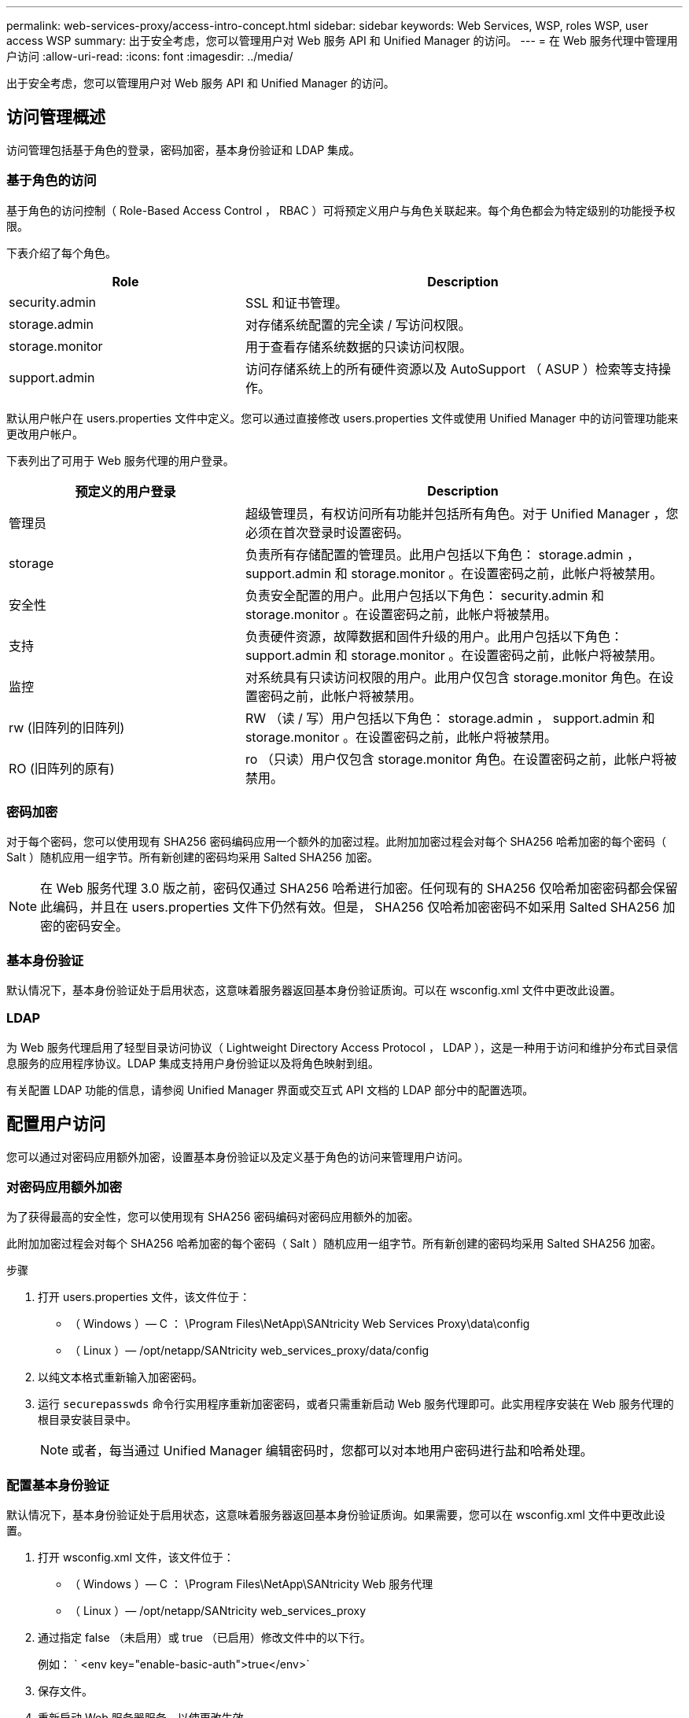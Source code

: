 ---
permalink: web-services-proxy/access-intro-concept.html 
sidebar: sidebar 
keywords: Web Services, WSP, roles WSP, user access WSP 
summary: 出于安全考虑，您可以管理用户对 Web 服务 API 和 Unified Manager 的访问。 
---
= 在 Web 服务代理中管理用户访问
:allow-uri-read: 
:icons: font
:imagesdir: ../media/


[role="lead"]
出于安全考虑，您可以管理用户对 Web 服务 API 和 Unified Manager 的访问。



== 访问管理概述

访问管理包括基于角色的登录，密码加密，基本身份验证和 LDAP 集成。



=== 基于角色的访问

基于角色的访问控制（ Role-Based Access Control ， RBAC ）可将预定义用户与角色关联起来。每个角色都会为特定级别的功能授予权限。

下表介绍了每个角色。

[cols="35h,~"]
|===
| Role | Description 


 a| 
security.admin
 a| 
SSL 和证书管理。



 a| 
storage.admin
 a| 
对存储系统配置的完全读 / 写访问权限。



 a| 
storage.monitor
 a| 
用于查看存储系统数据的只读访问权限。



 a| 
support.admin
 a| 
访问存储系统上的所有硬件资源以及 AutoSupport （ ASUP ）检索等支持操作。

|===
默认用户帐户在 users.properties 文件中定义。您可以通过直接修改 users.properties 文件或使用 Unified Manager 中的访问管理功能来更改用户帐户。

下表列出了可用于 Web 服务代理的用户登录。

[cols="35h,~"]
|===
| 预定义的用户登录 | Description 


 a| 
管理员
 a| 
超级管理员，有权访问所有功能并包括所有角色。对于 Unified Manager ，您必须在首次登录时设置密码。



 a| 
storage
 a| 
负责所有存储配置的管理员。此用户包括以下角色： storage.admin ， support.admin 和 storage.monitor 。在设置密码之前，此帐户将被禁用。



 a| 
安全性
 a| 
负责安全配置的用户。此用户包括以下角色： security.admin 和 storage.monitor 。在设置密码之前，此帐户将被禁用。



 a| 
支持
 a| 
负责硬件资源，故障数据和固件升级的用户。此用户包括以下角色： support.admin 和 storage.monitor 。在设置密码之前，此帐户将被禁用。



 a| 
监控
 a| 
对系统具有只读访问权限的用户。此用户仅包含 storage.monitor 角色。在设置密码之前，此帐户将被禁用。



 a| 
rw (旧阵列的旧阵列)
 a| 
RW （读 / 写）用户包括以下角色： storage.admin ， support.admin 和 storage.monitor 。在设置密码之前，此帐户将被禁用。



 a| 
RO (旧阵列的原有)
 a| 
ro （只读）用户仅包含 storage.monitor 角色。在设置密码之前，此帐户将被禁用。

|===


=== 密码加密

对于每个密码，您可以使用现有 SHA256 密码编码应用一个额外的加密过程。此附加加密过程会对每个 SHA256 哈希加密的每个密码（ Salt ）随机应用一组字节。所有新创建的密码均采用 Salted SHA256 加密。


NOTE: 在 Web 服务代理 3.0 版之前，密码仅通过 SHA256 哈希进行加密。任何现有的 SHA256 仅哈希加密密码都会保留此编码，并且在 users.properties 文件下仍然有效。但是， SHA256 仅哈希加密密码不如采用 Salted SHA256 加密的密码安全。



=== 基本身份验证

默认情况下，基本身份验证处于启用状态，这意味着服务器返回基本身份验证质询。可以在 wsconfig.xml 文件中更改此设置。



=== LDAP

为 Web 服务代理启用了轻型目录访问协议（ Lightweight Directory Access Protocol ， LDAP ），这是一种用于访问和维护分布式目录信息服务的应用程序协议。LDAP 集成支持用户身份验证以及将角色映射到组。

有关配置 LDAP 功能的信息，请参阅 Unified Manager 界面或交互式 API 文档的 LDAP 部分中的配置选项。



== 配置用户访问

您可以通过对密码应用额外加密，设置基本身份验证以及定义基于角色的访问来管理用户访问。



=== 对密码应用额外加密

为了获得最高的安全性，您可以使用现有 SHA256 密码编码对密码应用额外的加密。

此附加加密过程会对每个 SHA256 哈希加密的每个密码（ Salt ）随机应用一组字节。所有新创建的密码均采用 Salted SHA256 加密。

.步骤
. 打开 users.properties 文件，该文件位于：
+
** （ Windows ）— C ： \Program Files\NetApp\SANtricity Web Services Proxy\data\config
** （ Linux ）— /opt/netapp/SANtricity web_services_proxy/data/config


. 以纯文本格式重新输入加密密码。
. 运行 `securepasswds` 命令行实用程序重新加密密码，或者只需重新启动 Web 服务代理即可。此实用程序安装在 Web 服务代理的根目录安装目录中。
+

NOTE: 或者，每当通过 Unified Manager 编辑密码时，您都可以对本地用户密码进行盐和哈希处理。





=== 配置基本身份验证

默认情况下，基本身份验证处于启用状态，这意味着服务器返回基本身份验证质询。如果需要，您可以在 wsconfig.xml 文件中更改此设置。

. 打开 wsconfig.xml 文件，该文件位于：
+
** （ Windows ）— C ： \Program Files\NetApp\SANtricity Web 服务代理
** （ Linux ）— /opt/netapp/SANtricity web_services_proxy


. 通过指定 false （未启用）或 true （已启用）修改文件中的以下行。
+
例如： ` <env key="enable-basic-auth">true</env>`

. 保存文件。
. 重新启动 Web 服务器服务，以使更改生效。




=== 配置基于角色的访问

要限制用户对特定功能的访问，您可以修改为每个用户帐户指定的角色。

Web 服务代理包括基于角色的访问控制（ Role-Based Access Control ， RBAC ），其中的角色与预定义的用户相关联。每个角色都会为特定级别的功能授予权限。您可以通过直接修改 users.properties 文件来更改分配给用户帐户的角色。


NOTE: 您也可以使用 Unified Manager 中的访问管理来更改用户帐户。有关详细信息，请参见 Unified Manager 提供的联机帮助。

.步骤
. 打开 users.properties 文件，该文件位于：
+
** （ Windows ）— C ： \Program Files\NetApp\SANtricity Web Services Proxy\data\config
** （ Linux ）— /opt/netapp/SANtricity web_services_proxy/data/config


. 找到要修改的用户帐户所在的行（存储，安全性，监控，支持， RW ， 或 ro ）。
+

NOTE: 请勿修改管理员用户。这是一个超级用户，可以访问所有功能。

. 根据需要添加或删除指定的角色。
+
角色包括：

+
** security.admin — SSL 和证书管理。
** storage.admin —对存储系统配置的完全读 / 写访问权限。
** storage.monitor —用于查看存储系统数据的只读访问权限。
** support.admin —访问存储系统上的所有硬件资源以及 AutoSupport （ ASUP ）检索等支持操作。
+

NOTE: 包括管理员在内的所有用户都需要 storage.monitor 角色。



. 保存文件。

